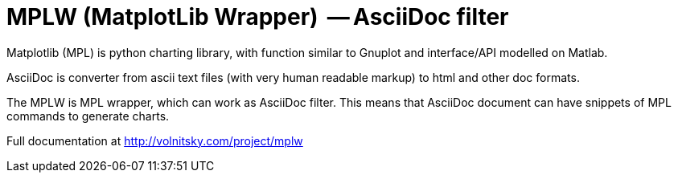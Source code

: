 MPLW (MatplotLib Wrapper)  -- AsciiDoc filter 
=============================================

Matplotlib (MPL) is python charting library, with function similar to Gnuplot
and interface/API modelled on Matlab. 

AsciiDoc is converter from ascii text files (with very human readable markup)
to html and other doc formats.

The MPLW is MPL wrapper, which can work as AsciiDoc filter.  This means that
AsciiDoc document can have snippets of MPL commands to generate charts.

Full documentation at http://volnitsky.com/project/mplw

